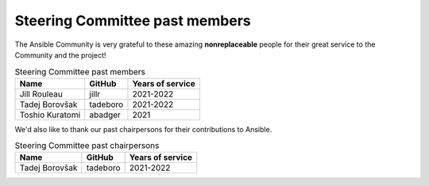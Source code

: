 ..
   THIS DOCUMENT IS OWNED BY THE ANSIBLE COMMUNITY STEERING COMMITTEE. ALL CHANGES MUST BE APPROVED BY THE STEERING COMMITTEE!
   For small changes (fixing typos, language errors, etc.) create a PR and ping @ansible/steering-committee.
   For other changes, create a discussion in  https://github.com/ansible-community/community-topics/ to discuss the changes.
   (Creating a draft PR for this file and mentioning it in the community topic is also OK.)

.. _steering_past_members:

Steering Committee past members
================================

The Ansible Community is very grateful to these amazing **nonreplaceable**
people for their great service to the Community and the project!


.. table:: Steering Committee past members

  +------------------+-----------+-------------------+
  | Name             | GitHub    | Years of service  |
  +==================+===========+===================+
  | Jill Rouleau     | jillr     | 2021-2022         |
  +------------------+-----------+-------------------+
  | Tadej Borovšak   | tadeboro  | 2021-2022         |
  +------------------+-----------+-------------------+
  | Toshio Kuratomi  | abadger   | 2021              |
  +------------------+-----------+-------------------+


We'd also like to thank our past chairpersons for their contributions to Ansible.

.. table:: Steering Committee past chairpersons

  +------------------+-----------+-------------------+
  | Name             | GitHub    | Years of service  |
  +==================+===========+===================+
  | Tadej Borovšak   | tadeboro  | 2021-2022         |
  +------------------+-----------+-------------------+
